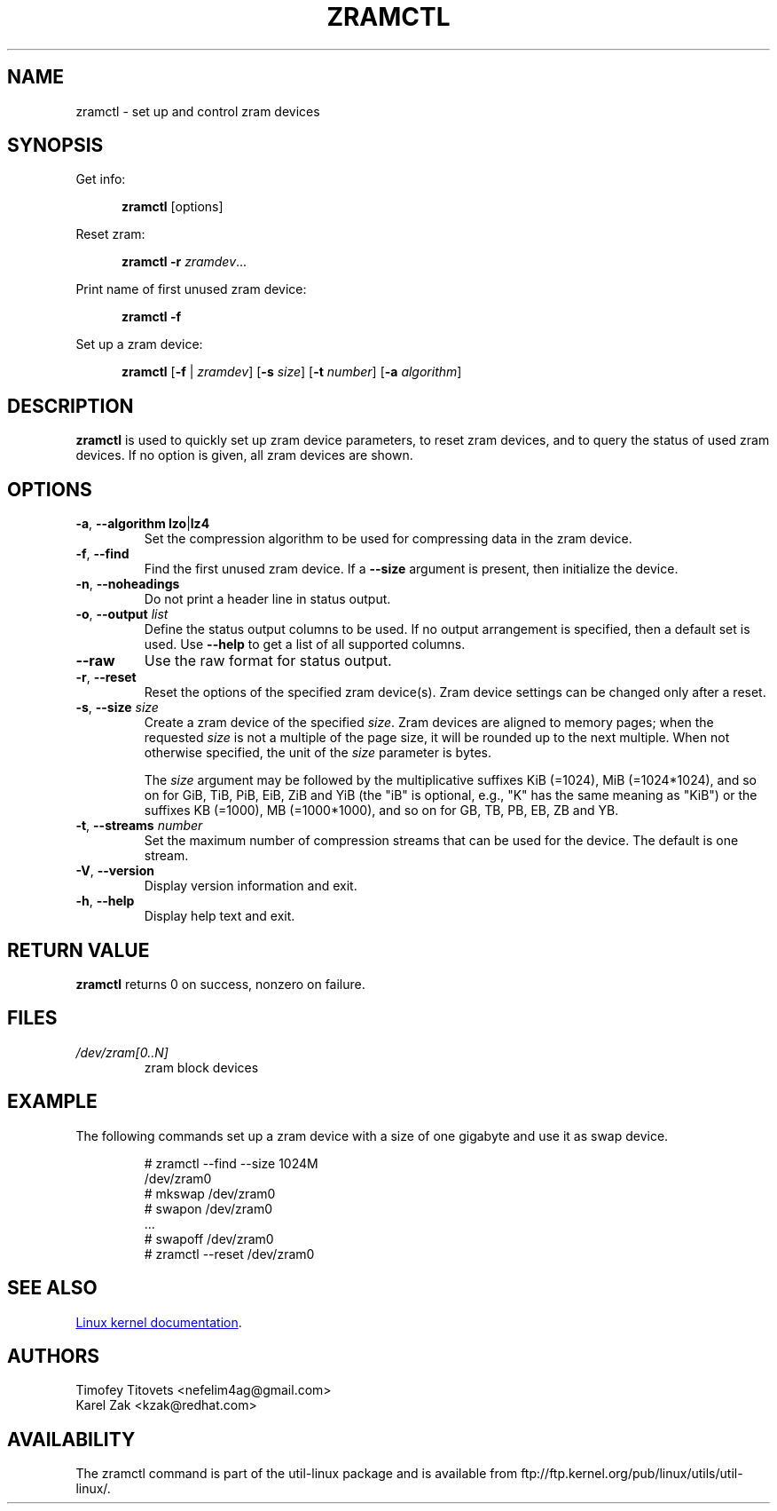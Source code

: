 .TH ZRAMCTL 8 "July 2014" "util-linux" "System Administration"
.SH NAME
zramctl \- set up and control zram devices
.SH SYNOPSIS
.ad l
Get info:
.sp
.in +5
.BR zramctl " [options]"
.sp
.in -5
Reset zram:
.sp
.in +5
.B "zramctl \-r"
.IR zramdev ...
.sp
.in -5
Print name of first unused zram device:
.sp
.in +5
.B "zramctl \-f"
.sp
.in -5
Set up a zram device:
.sp
.in +5
.B zramctl
.RB [ \-f " | "\fIzramdev\fP ]
.RB [ \-s
.IR size ]
.RB [ \-t
.IR number ]
.RB [ \-a
.IR algorithm ]
.sp
.in -5
.ad b
.SH DESCRIPTION
.B zramctl
is used to quickly set up zram device parameters, to reset zram devices, and to
query the status of used zram devices.  If no option is given, all zram devices
are shown.

.SH OPTIONS
.TP
.BR \-a , " \-\-algorithm lzo" | lz4
Set the compression algorithm to be used for compressing data in the zram device.
.TP
.BR \-f , " \-\-find"
Find the first unused zram device.  If a \fB--size\fR argument is present, then
initialize the device.
.TP
.BR \-n , " \-\-noheadings"
Do not print a header line in status output.
.TP
.BR \-o , " \-\-output " \fIlist
Define the status output columns to be used.  If no output arrangement is
specified, then a default set is used.
Use \fB\-\-help\fP to get a list of all supported columns.
.TP
.B \-\-raw
Use the raw format for status output.
.TP
.BR \-r , " \-\-reset"
Reset the options of the specified zram device(s).  Zram device settings
can be changed only after a reset.
.TP
.BR \-s , " \-\-size " \fIsize
Create a zram device of the specified \fIsize\fR.
Zram devices are aligned to memory pages; when the requested \fIsize\fR is
not a multiple of the page size, it will be rounded up to the next multiple.
When not otherwise specified, the unit of the \fIsize\fR parameter is bytes.
.IP
The \fIsize\fR argument may be followed by the multiplicative suffixes KiB (=1024),
MiB (=1024*1024), and so on for GiB, TiB, PiB, EiB, ZiB and YiB (the "iB"
is optional, e.g., "K" has the same meaning as "KiB") or the suffixes
KB (=1000), MB (=1000*1000), and so on for GB, TB, PB, EB, ZB and YB.
.TP
.BR \-t , " \-\-streams " \fInumber
Set the maximum number of compression streams that can be used for the device.
The default is one stream.
.TP
.BR \-V , " \-\-version"
Display version information and exit.
.TP
.BR \-h , " \-\-help"
Display help text and exit.

.SH RETURN VALUE
.B zramctl
returns 0 on success, nonzero on failure.

.SH FILES
.TP
.I /dev/zram[0..N]
zram block devices

.SH EXAMPLE
The following commands set up a zram device with a size of one gigabyte
and use it as swap device.
.nf
.IP
# zramctl --find --size 1024M
/dev/zram0
# mkswap /dev/zram0
# swapon /dev/zram0
 ...
# swapoff /dev/zram0
# zramctl --reset /dev/zram0
.fi
.SH SEE ALSO
.UR http://git.\:kernel.\:org\:/cgit\:/linux\:/kernel\:/git\:/torvalds\:/linux.git\:/tree\:/Documentation\:/blockdev\:/zram.txt
Linux kernel documentation
.UE .
.SH AUTHORS
.nf
Timofey Titovets <nefelim4ag@gmail.com>
Karel Zak <kzak@redhat.com>
.fi
.SH AVAILABILITY
The zramctl command is part of the util-linux package and is available from
ftp://ftp.kernel.org/pub/linux/utils/util-linux/.
